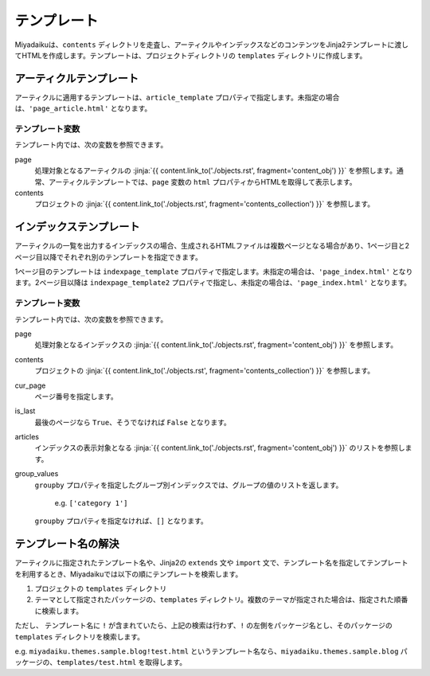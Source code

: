 
.. article::
  :order: 90
  

テンプレート
======================

Miyadaikuは、``contents`` ディレクトリを走査し、アーティクルやインデックスなどのコンテンツをJinja2テンプレートに渡してHTMLを作成します。テンプレートは、プロジェクトディレクトリの ``templates`` ディレクトリに作成します。

アーティクルテンプレート
------------------------------

アーティクルに適用するテンプレートは、``article_template`` プロパティで指定します。未指定の場合は、``'page_article.html'`` となります。

テンプレート変数
+++++++++++++++++++++

テンプレート内では、次の変数を参照できます。

page
   処理対象となるアーティクルの :jinja:`{{ content.link_to('./objects.rst', fragment='content_obj') }}` を参照します。通常、アーティクルテンプレートでは、``page`` 変数の ``html`` プロパティからHTMLを取得して表示します。

contents
   プロジェクトの :jinja:`{{ content.link_to('./objects.rst', fragment='contents_collection') }}` を参照します。


.. code-block:: jinja
   :caption: Sample of article template:

   <!DOCTYPE html>
   <html lang="{{ page.lang }}">
   <head>
     <meta charset="{{ page.charset }}">
     <title>{{ page.title }}/{{ page.site_title }}</title>
   </head>

   <body>
     {{ page.html }}
   </body>
   </html>



インデックステンプレート
------------------------------


アーティクルの一覧を出力するインデックスの場合、生成されるHTMLファイルは複数ページとなる場合があり、1ページ目と2ページ目以降でそれぞれ別のテンプレートを指定できます。

1ページ目のテンプレートは ``indexpage_template`` プロパティで指定します。未指定の場合は、``'page_index.html'`` となります。2ページ目以降は ``indexpage_template2`` プロパティで指定し、未指定の場合は、``'page_index.html'`` となります。

テンプレート変数
+++++++++++++++++++++

テンプレート内では、次の変数を参照できます。

page
   処理対象となるインデックスの :jinja:`{{ content.link_to('./objects.rst', fragment='content_obj') }}` を参照します。

contents
   プロジェクトの :jinja:`{{ content.link_to('./objects.rst', fragment='contents_collection') }}` を参照します。

cur_page
   ページ番号を指定します。

is_last
   最後のページなら ``True``、そうでなければ ``False`` となります。

articles
   インデックスの表示対象となる :jinja:`{{ content.link_to('./objects.rst', fragment='content_obj') }}` のリストを参照します。

group_values
   ``groupby`` プロパティを指定したグループ別インデックスでは、グループの値のリストを返します。

       e.g. ``['category 1']``

   ``groupby`` プロパティを指定なければ、``[]`` となります。


.. code-block:: jinja
   :caption: Sample of index template:

   <!DOCTYPE html>
   <html lang="{{ page.lang }}">
   <head>
     <meta charset="{{ page.charset }}">
     <title>{{ page.site_title }}</title>
   </head>

   <body>
     <h1>
       {{ page.site_title }}
     </h1>
   
     <div>
       {% for article in articles %}
         <h2><a href="{{article.path(article)}}">{{ article.title }}</a></h2>
         <div>{{ article.abstract }}</div>
       {% endfor %}
     </div>
   
     <hr>
     <div>
       {% if cur_page != 1 %}
         <a href="{{content.path(values=group_values, npage=cur_page-1)}}">Prev page</a>
       {% endif %}
       {% if not is_last %}
         <a href="{{content.path(values=group_values, npage=cur_page+1)}}">Next page</a>
       {% endif %}
     </div>
   </body>
   </html>


.. target:: template_names



テンプレート名の解決
---------------------------------------

アーティクルに指定されたテンプレート名や、Jinja2の ``extends`` 文や ``import`` 文で、テンプレート名を指定してテンプレートを利用するとき、Miyadaikuでは以下の順にテンプレートを検索します。

1. プロジェクトの ``templates`` ディレクトリ

2. テーマとして指定されたパッケージの、``templates`` ディレクトリ。複数のテーマが指定された場合は、指定された順番に検索します。


ただし、 テンプレート名に ``!`` が含まれていたら、上記の検索は行わず、``!`` の左側をパッケージ名とし、そのパッケージの ``templates`` ディレクトリを検索します。

e.g. ``miyadaiku.themes.sample.blog!test.html`` というテンプレート名なら、``miyadaiku.themes.sample.blog`` パッケージの、``templates/test.html`` を取得します。






